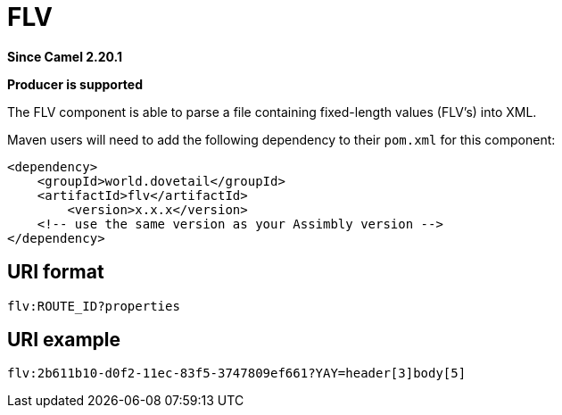 = FLV Component
:doctitle: FLV
:shortname: flv
:artifactid: flv
:description: parse a file containing fixed-length values into XML
:since: 2.20.1
:supportlevel: Stable
:component-header: Producer is supported
//Manually maintained attributes

*Since Camel {since}*

*{component-header}*

The FLV component is able to parse a file containing fixed-length values (FLV's) into XML.

Maven users will need to add the following dependency to their `pom.xml`
for this component:

[source,xml]
------------------------------------------------------------
<dependency>
    <groupId>world.dovetail</groupId>
    <artifactId>flv</artifactId>
	<version>x.x.x</version>
    <!-- use the same version as your Assimbly version -->
</dependency>
------------------------------------------------------------

== URI format

--------------------------------------------
flv:ROUTE_ID?properties
--------------------------------------------

== URI example

--------------------------------------------
flv:2b611b10-d0f2-11ec-83f5-3747809ef661?YAY=header[3]body[5]
--------------------------------------------
